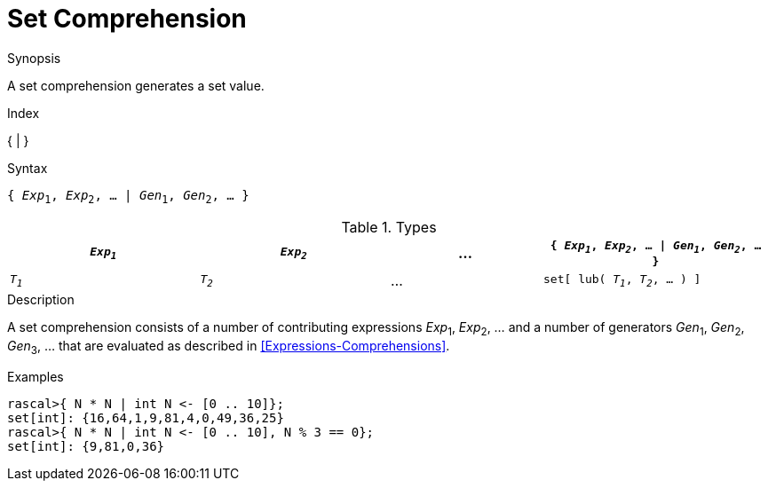 
[[Set-Comprehension]]
# Set Comprehension
:concept: Expressions/Values/Set/Comprehension

.Synopsis
A set comprehension generates a set value.

.Index
{ | }

.Syntax
`{ _Exp_~1~, _Exp_~2~, ... | _Gen_~1~, _Gen_~2~, ... }`

.Types

[cols="25,25,20,30"]
|====
| `_Exp~1~_` | `_Exp~2~_` | ... | `{ _Exp~1~_, _Exp~2~_, ... \| _Gen~1~_, _Gen~2~_, ... }` 

| `_T~1~_`   | `_T~2~_`   | ... | `set[ lub( _T~1~_, _T~2~_, ... ) ]`                   
|====

.Function

.Description
A set comprehension consists of a number of contributing expressions _Exp_~1~, _Exp_~2~, ... and a number of
generators _Gen_~1~, _Gen_~2~, _Gen_~3~, ... that are evaluated as described in <<Expressions-Comprehensions>>.

.Examples
[source,rascal-shell]
----
rascal>{ N * N | int N <- [0 .. 10]};
set[int]: {16,64,1,9,81,4,0,49,36,25}
rascal>{ N * N | int N <- [0 .. 10], N % 3 == 0};
set[int]: {9,81,0,36}
----

.Benefits

.Pitfalls


:leveloffset: +1

:leveloffset: -1